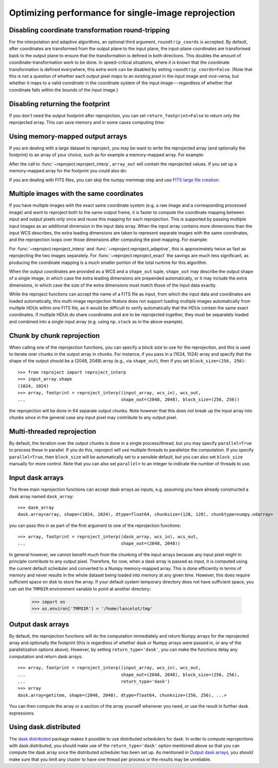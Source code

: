 ****************************************************
Optimizing performance for single-image reprojection
****************************************************

Disabling coordinate transformation round-tripping
==================================================

For the interpolation and adaptive algorithms, an optional third argument,
``roundtrip_coords`` is accepted. By default, after coordinates are transformed
from the output plane to the input plane, the input-plane coordinates are
transformed back to the output plane to ensure that the transformation is
defined in both directions. This doubles the amount of
coordinate-transformation work to be done. In speed-critical situations, where
it is known that the coordinate transformation is defined everywhere, this
extra work can be disabled by setting ``roundtrip_coords=False``. (Note that
this is not a question of whether each output pixel maps to an existing *pixel*
in the input image and vice-versa, but whether it maps to a valid *coordinate*
in the coordinate system of the input image---regardless of whether that
coordinate falls within the bounds of the input image.)

Disabling returning the footprint
=================================

If you don't need the output footprint after reprojection, you can set
``return_footprint=False`` to return only the reprojected array. This can save
memory and in some cases computing time:

.. doctest-skip::

    >>> array = reproject_interp(..., return_footprint=False)

Using memory-mapped output arrays
=================================

If you are dealing with a large dataset to reproject, you may be want to
write the reprojected array (and optionally the footprint) to an array of your choice, such as for example
a memory-mapped array. For example:

.. doctest-skip::

    >>> header_out = fits.Header.fromtextfile('cube_header_gal.hdr')
    >>> shape = (header_out['NAXIS3'], header_out['NAXIS2'], header_out['NAXIS1'])
    >>> array_out = np.memmap(filename='output.np', mode='w+',
    ...                       shape=shape, dtype='float32')
    >>> hdu = fits.open('cube_file.fits')
    >>> reproject_interp(hdu, header_out, output_array=array_out,
    ...                  return_footprint=False)

After the call to :func:`~reproject.reproject_interp`, ``array_out`` will contain the reprojected values.
If you set up a memory-mapped array for the footprint you could also do:

.. doctest-skip::


    >>> reproject_interp(hdu, header_out, output_array=array_out,
    ...                  output_footprint=footprint_out)

If you are dealing with FITS files, you can skip the numpy memmap step and use `FITS large file creation
<http://docs.astropy.org/en/stable/generated/examples/io/skip_create-large-fits.html>`_:

.. doctest-skip::

    >>> header_out = fits.Header.fromtextfile('cube_header_gal.hdr')
    >>> header_out.tofile('new_cube.fits')
    >>> shape = tuple(header_out['NAXIS{0}'.format(ii)] for ii in range(1, header_out['NAXIS']+1))
    >>> with open('new_cube.fits', 'rb+') as fobj:
    ...     fobj.seek(len(header_out.tostring()) + (np.product(shape) * np.abs(header_out['BITPIX']//8)) - 1)
    ...     fobj.write(b'\0')
    >>> hdu_out = fits.open('new_cube.fits', mode='update')
    >>> rslt = reproject.reproject_interp(hdu, header_out, output_array=hdu_out[0].data,
    ...                                   return_footprint=False)
    >>> hdu_out.flush()

.. _broadcasting:

Multiple images with the same coordinates
=========================================

If you have multiple images with the exact same coordinate system (e.g. a raw
image and a corresponding processed image) and want to reproject both to the
same output frame, it is faster to compute the coordinate mapping between input
and output pixels only once and reuse this mapping for each reprojection. This
is supported by passing multiple input images as an additional dimension in the
input data array. When the input array contains more dimensions than the input
WCS describes, the extra leading dimensions are taken to represent separate
images with the same coordinates, and the reprojection loops over those
dimensions after computing the pixel mapping. For example:

.. doctest-skip::
    >>> raw_image, header_in = fits.getdata('raw_image.fits', header=True)
    >>> bg_subtracted_image = fits.getdata('background_subtracted_image.fits')
    >>> header_out = # Prepare your desired output projection here
    >>> # Combine the two images into one array
    >>> image_stack = np.stack((raw_image, bg_subtracted_image))
    >>> # We provide a header that describes 2 WCS dimensions, but our input
    >>> # array shape is (2, ny, nx)---the 'extra' first dimension represents
    >>> # separate images sharing the same coordinates.
    >>> reprojected, footprint = reproject.reproject_adaptive(
    ...         (image_stack, header_in), header_out)
    >>> # The shape of `reprojected` is (2, ny', nx')
    >>> reprojected_raw, reprojected_bg_subtracted = reprojected[0], reprojected[1]

For :func:`~reproject.reproject_interp` and
:func:`~reproject.reproject_adaptive`, this is approximately twice as fast as
reprojecting the two images separately. For :func:`~reproject.reproject_exact`
the savings are much less significant, as producing the coordinate mapping is a
much smaller portion of the total runtime for this algorithm.

When the output coordinates are provided as a WCS and a ``shape_out`` tuple,
``shape_out`` may describe the output shape of a single image, in which case
the extra leading dimensions are prepended automatically, or it may include the
extra dimensions, in which case the size of the extra dimensions must match
those of the input data exactly.

While the reproject functions can accept the name of a FITS file as input, from
which the input data and coordinates are loaded automatically, this multi-image
reprojection feature does not support loading multiple images automatically
from multiple HDUs within one FITS file, as it would be difficult to verify
automatically that the HDUs contain the same exact coordinates. If multiple
HDUs do share coordinates and are to be reprojected together, they must be
separately loaded and combined into a single input array (e.g. using
``np.stack`` as in the above example).

Chunk by chunk reprojection
===========================

.. testsetup::

    >>> import numpy as np
    >>> import dask.array as da
    >>> input_array = np.random.random((1024, 1024))
    >>> dask_array = da.from_array(input_array, chunks=(128, 128))
    >>> from astropy.wcs import WCS
    >>> wcs_in = WCS(naxis=2)
    >>> wcs_out = WCS(naxis=2)

When calling one of the reprojection functions, you can specify a block size to use for the
reprojection, and this is used to iterate over chunks in the output array in
chunks. For instance, if you pass in a (1024, 1024) array and specify that the
shape of the output should be a (2048, 2048) array (e.g., via ``shape_out``),
then if you set ``block_size=(256, 256)``::

    >>> from reproject import reproject_interp
    >>> input_array.shape
    (1024, 1024)
    >>> array, footprint = reproject_interp((input_array, wcs_in), wcs_out,
    ...                                     shape_out=(2048, 2048), block_size=(256, 256))

the reprojection will be done in 64 separate output chunks. Note however that
this does not break up the input array into chunks since in the general case any
input pixel may contribute to any output pixel.

.. _multithreading:

Multi-threaded reprojection
===========================

By default, the iteration over the output chunks is done in a single
process/thread, but you may specify ``parallel=True`` to process these in
parallel. If you do this, reproject will use multiple threads to parallelize the
computation. If you specify ``parallel=True``, then ``block_size`` will be
automatically set to a sensible default, but you can also set ``block_size``
manually for more control. Note that you can also set ``parallel=`` to an
integer to indicate the number of threads to use.

Input dask arrays
=================

The three main reprojection functions can accept dask arrays as inputs, e.g.
assuming you have already constructed a dask array named ``dask_array``::

    >>> dask_array
    dask.array<array, shape=(1024, 1024), dtype=float64, chunksize=(128, 128), chunktype=numpy.ndarray>

you can pass this in as part of the first argument to one of the reprojection
functions::

    >>> array, footprint = reproject_interp((dask_array, wcs_in), wcs_out,
    ...                                     shape_out=(2048, 2048))

In general however, we cannot benefit much from the chunking of the input arrays
because any input pixel might in principle contribute to any output pixel.
Therefore, for now, when a dask array is passed as input, it is computed using
the current default scheduler and converted to a Numpy memory-mapped array. This
is done efficiently in terms of memory and never results in the whole dataset
being loaded into memory at any given time. However, this does require
sufficient space on disk to store the array. If your default system temporary
directory does not have sufficient space, you can set the ``TMPDIR`` environment
variable to point at another directory:

    >>> import os
    >>> os.environ['TMPDIR'] = '/home/lancelot/tmp'


Output dask arrays
==================

By default, the reprojection functions will do the computation immediately and
return Numpy arrays for the reprojected array and optionally the footprint (this
is regardless of whether dask or Numpy arrays were passed in, or any of the
parallelization options above). However, by setting ``return_type='dask'``, you
can make the functions delay any computation and return dask arrays::

    >>> array, footprint = reproject_interp((input_array, wcs_in), wcs_out,
    ...                                     shape_out=(2048, 2048), block_size=(256, 256),
    ...                                     return_type='dask')
    >>> array
    dask.array<getitem, shape=(2048, 2048), dtype=float64, chunksize=(256, 256), ...>

You can then compute the array or a section of the array yourself whenever you need, or use the
result in further dask expressions.

Using dask.distributed
======================

The `dask.distributed <https://distributed.dask.org/en/stable/>`_ package makes it
possible to use distributed schedulers for dask. In order to compute
reprojections with dask.distributed, you should make use of the
``return_type='dask'`` option mentioned above so that you can compute the dask
array once the distributed scheduler has been set up. As mentioned in `Output
dask arrays`_, you should make sure that you limit any cluster to have one
thread per process or the results may be unreliable.

